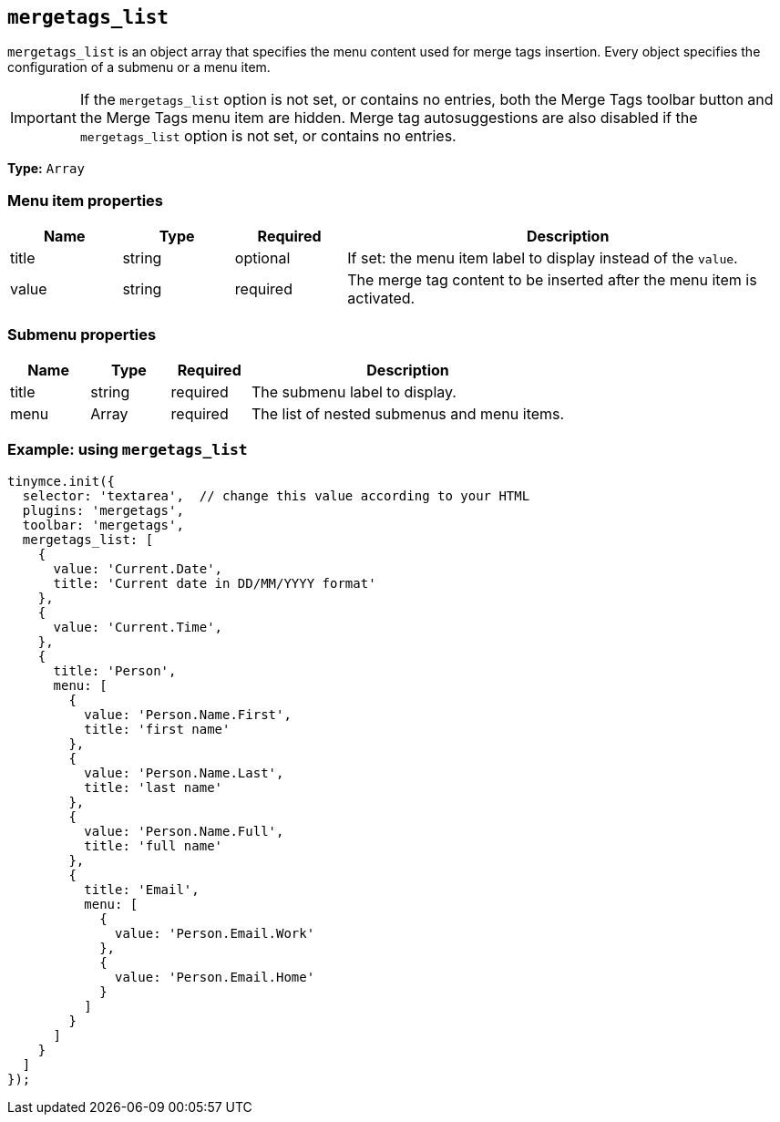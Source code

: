 [[mergetags_list]]
== `+mergetags_list+`

`+mergetags_list+` is an object array that specifies the menu content used for merge tags insertion. Every object specifies the configuration of a submenu or a menu item.

IMPORTANT: If the `+mergetags_list+` option is not set, or contains no entries, both the Merge Tags toolbar button and the Merge Tags menu item are hidden. Merge tag autosuggestions are also disabled if the `+mergetags_list+` option is not set, or contains no entries.

*Type:* `+Array+`

=== Menu item properties

[cols="1,1,1,4",options="header"]
|===
|Name|Type|Required|Description
|title |string |optional |If set: the menu item label to display instead of the `+value+`.
|value |string |required |The merge tag content to be inserted after the menu item is activated.
|===

=== Submenu properties

[cols="1,1,1,4",options="header"]
|===
|Name|Type|Required|Description
|title |string |required |The submenu label to display.
|menu |Array |required |The list of nested submenus and menu items.
|===

=== Example: using `+mergetags_list+`

[source,js]
----
tinymce.init({
  selector: 'textarea',  // change this value according to your HTML
  plugins: 'mergetags',
  toolbar: 'mergetags',
  mergetags_list: [
    {
      value: 'Current.Date',
      title: 'Current date in DD/MM/YYYY format'
    },
    {
      value: 'Current.Time',
    },
    {
      title: 'Person',
      menu: [
        {
          value: 'Person.Name.First',
          title: 'first name'
        },
        {
          value: 'Person.Name.Last',
          title: 'last name'
        },
        {
          value: 'Person.Name.Full',
          title: 'full name'
        },
        {
          title: 'Email',
          menu: [
            {
              value: 'Person.Email.Work'
            },
            {
              value: 'Person.Email.Home'
            }
          ]
        }
      ]
    }
  ]
});
----
